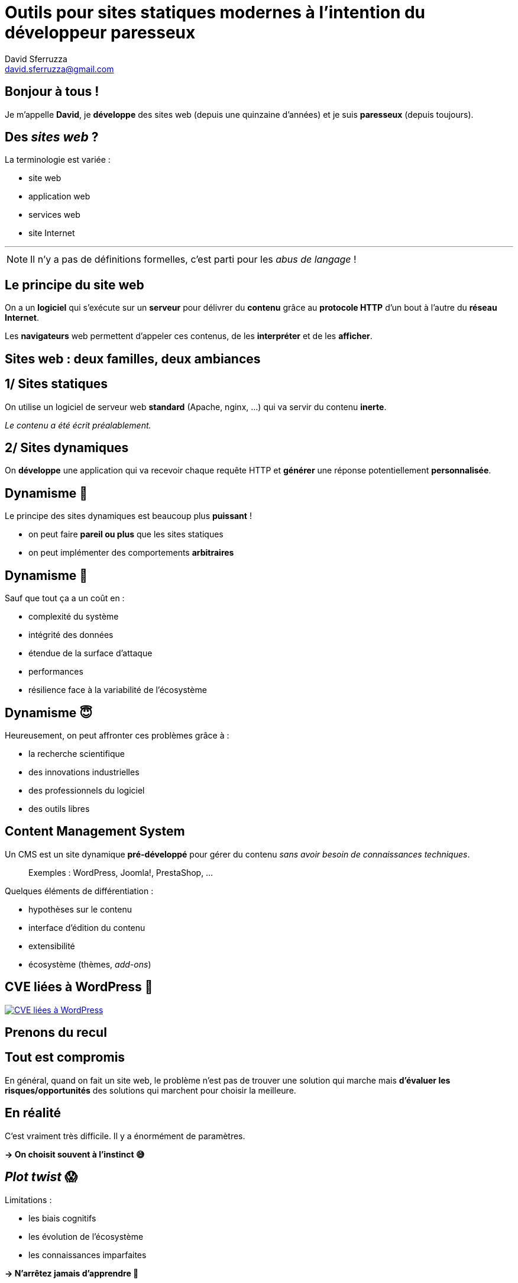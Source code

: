 = Outils pour sites statiques modernes à l'intention du développeur paresseux
David Sferruzza <david.sferruzza@gmail.com>
:imagesdir: img

== Bonjour à tous !

Je m'appelle *David*, je *développe* des sites web (depuis une quinzaine d'années) et je suis *paresseux* ([.line-through]#depuis toujours#).

== Des _sites web_ ?

La terminologie est variée :

* site web
* application web
* services web
* site Internet

---

NOTE: Il n'y a pas de définitions formelles, c'est parti pour les _abus de langage_ !

== Le principe du site web

On a un *logiciel* qui s'exécute sur un *serveur* pour délivrer du *contenu* grâce au *protocole HTTP* d'un bout à l'autre du *réseau Internet*.

Les *navigateurs* web permettent d'appeler ces contenus, de les *interpréter* et de les *afficher*.

== Sites web : deux familles, deux ambiances

== 1/ Sites statiques

On utilise un logiciel de serveur web *standard* (Apache, nginx, ...) qui va servir du contenu *inerte*.

_Le contenu a été écrit préalablement._

== 2/ Sites dynamiques

On *développe* une application qui va recevoir chaque requête HTTP et *générer* une réponse potentiellement *personnalisée*.

== Dynamisme 🤘

Le principe des sites dynamiques est beaucoup plus *puissant* !

* on peut faire *pareil ou plus* que les sites statiques
* on peut implémenter des comportements *arbitraires*

== Dynamisme 😬

Sauf que tout ça a un coût en :

* complexité du système
* intégrité des données
* étendue de la surface d'attaque
* performances
* résilience face à la variabilité de l'écosystème

== Dynamisme 😇

Heureusement, on peut affronter ces problèmes grâce à :

* la recherche scientifique
* des innovations industrielles
* des professionnels du logiciel
* des outils libres

== Content Management System

Un CMS est un site dynamique *pré-développé* pour gérer du contenu _sans avoir besoin de connaissances techniques_.

> Exemples : WordPress, Joomla!, PrestaShop, ...

Quelques éléments de différentiation :

* hypothèses sur le contenu
* interface d'édition du contenu
* extensibilité
* écosystème (thèmes, _add-ons_)

== CVE liées à WordPress 😬

[.stretch]
[link=https://nvd.nist.gov/vuln/search/statistics?form_type=Advanced&results_type=statistics&query=wordpress&search_type=all]
image::wordpress-cve.png[CVE liées à WordPress]

== Prenons du recul

== Tout est compromis

En général, quand on fait un site web, le problème n'est pas de trouver une solution qui marche mais *d'évaluer les risques/opportunités* des solutions qui marchent pour choisir la meilleure.

== En réalité

C'est vraiment très difficile.
Il y a énormément de paramètres.

*→ On choisit souvent à l'instinct 😅*

== _Plot twist_ 😱

Limitations :

* les biais cognitifs
* les évolution de l'écosystème
* les connaissances imparfaites

*→ N'arrêtez jamais d'apprendre 🙏*

== Sites dynamiques

Parfois, c'est cool de faire un site dynamique :

* les cas d'usage l'imposent
* accès à des abstractions
* ...

Parfois, c'est cool d'utiliser un CMS :

* pas besoin de réinventer la roue
* on a l'habitude
* ...

== Le projet du jour

Parfois, on veut un site :

* au contenu gérable par des *non-développeurs*
* pour délivrer du contenu (*peu d'interactions*)
* au rendu *spécifique et performant*
* *facile à maintenir* sur le long terme

== Bienvenue dans ma conférence !

> Avec les bonnes techniques, on peut satisfaire ces contraintes avec un site statique !
